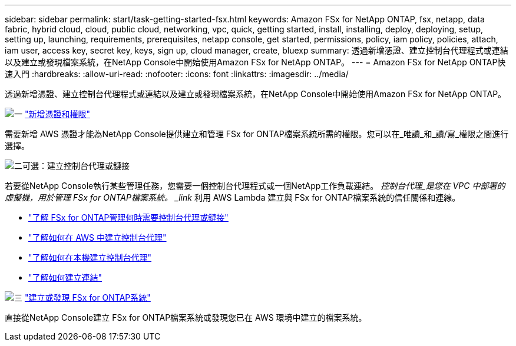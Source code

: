 ---
sidebar: sidebar 
permalink: start/task-getting-started-fsx.html 
keywords: Amazon FSx for NetApp ONTAP, fsx, netapp, data fabric, hybrid cloud, cloud, public cloud, networking, vpc, quick, getting started, install, installing, deploy, deploying, setup, setting up, launching, requirements, prerequisites, netapp console, get started, permissions, policy, iam policy, policies, attach, iam user, access key, secret key, keys, sign up, cloud manager, create, bluexp 
summary: 透過新增憑證、建立控制台代理程式或連結以及建立或發現檔案系統，在NetApp Console中開始使用Amazon FSx for NetApp ONTAP。 
---
= Amazon FSx for NetApp ONTAP快速入門
:hardbreaks:
:allow-uri-read: 
:nofooter: 
:icons: font
:linkattrs: 
:imagesdir: ../media/


[role="lead"]
透過新增憑證、建立控制台代理程式或連結以及建立或發現檔案系統，在NetApp Console中開始使用Amazon FSx for NetApp ONTAP。

.image:https://raw.githubusercontent.com/NetAppDocs/common/main/media/number-1.png["一"] link:../requirements/task-setting-up-permissions-fsx.html["新增憑證和權限"]
[role="quick-margin-para"]
需要新增 AWS 憑證才能為NetApp Console提供建立和管理 FSx for ONTAP檔案系統所需的權限。您可以在_唯讀_和_讀/寫_權限之間進行選擇。

.image:https://raw.githubusercontent.com/NetAppDocs/common/main/media/number-2.png["二"]可選：建立控制台代理或鏈接
[role="quick-margin-para"]
若要從NetApp Console執行某些管理任務，您需要一個控制台代理程式或一個NetApp工作負載連結。  _控制台代理_是您在 VPC 中部署的虛擬機，用於管理 FSx for ONTAP檔案系統。  _link_ 利用 AWS Lambda 建立與 FSx for ONTAP檔案系統的信任關係和連線。

[role="quick-margin-list"]
* link:../start/concept-fsx-aws.html#console-agents-and-links-unlock-all-fsx-for-ontap-features["了解 FSx for ONTAP管理何時需要控制台代理或鏈接"]
* https://docs.netapp.com/us-en/console-setup-admin/concept-install-options-aws.html["了解如何在 AWS 中建立控制台代理"^]
* https://docs.netapp.com/us-en/console-setup-admin/task-install-connector-on-prem.html["了解如何在本機建立控制台代理"^]
* https://docs.netapp.com/us-en/workload-fsx-ontap/create-link.html["了解如何建立連結"^]


.image:https://raw.githubusercontent.com/NetAppDocs/common/main/media/number-3.png["三"] link:../use/task-create-fsx-system.html["建立或發現 FSx for ONTAP系統"]
[role="quick-margin-para"]
直接從NetApp Console建立 FSx for ONTAP檔案系統或發現您已在 AWS 環境中建立的檔案系統。
